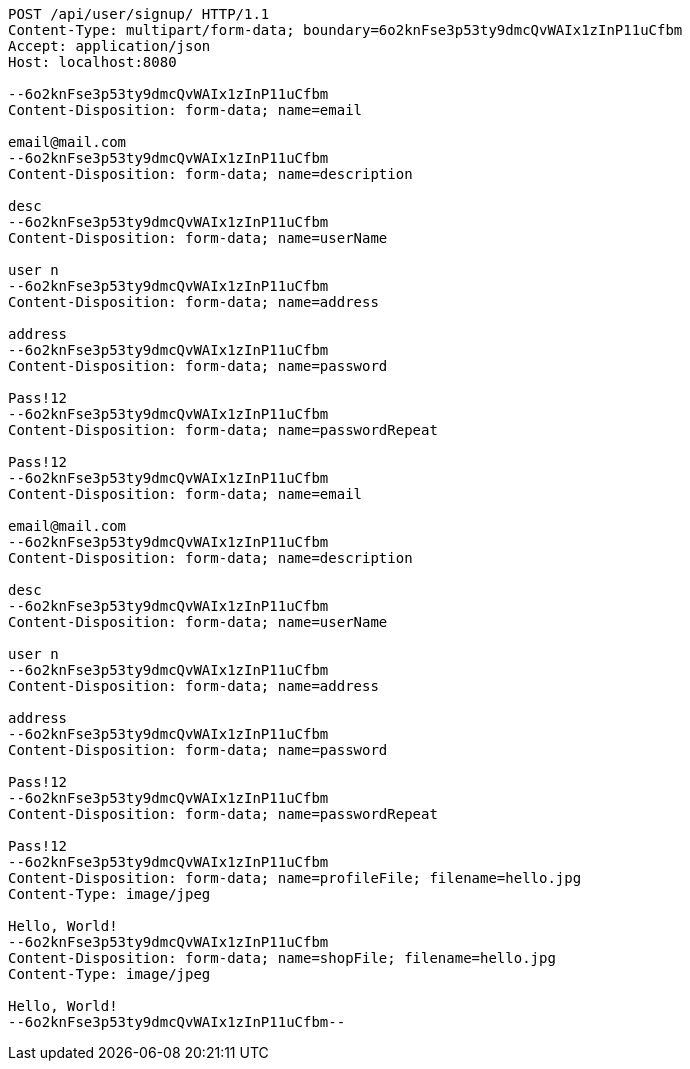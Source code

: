 [source,http,options="nowrap"]
----
POST /api/user/signup/ HTTP/1.1
Content-Type: multipart/form-data; boundary=6o2knFse3p53ty9dmcQvWAIx1zInP11uCfbm
Accept: application/json
Host: localhost:8080

--6o2knFse3p53ty9dmcQvWAIx1zInP11uCfbm
Content-Disposition: form-data; name=email

email@mail.com
--6o2knFse3p53ty9dmcQvWAIx1zInP11uCfbm
Content-Disposition: form-data; name=description

desc
--6o2knFse3p53ty9dmcQvWAIx1zInP11uCfbm
Content-Disposition: form-data; name=userName

user n
--6o2knFse3p53ty9dmcQvWAIx1zInP11uCfbm
Content-Disposition: form-data; name=address

address
--6o2knFse3p53ty9dmcQvWAIx1zInP11uCfbm
Content-Disposition: form-data; name=password

Pass!12
--6o2knFse3p53ty9dmcQvWAIx1zInP11uCfbm
Content-Disposition: form-data; name=passwordRepeat

Pass!12
--6o2knFse3p53ty9dmcQvWAIx1zInP11uCfbm
Content-Disposition: form-data; name=email

email@mail.com
--6o2knFse3p53ty9dmcQvWAIx1zInP11uCfbm
Content-Disposition: form-data; name=description

desc
--6o2knFse3p53ty9dmcQvWAIx1zInP11uCfbm
Content-Disposition: form-data; name=userName

user n
--6o2knFse3p53ty9dmcQvWAIx1zInP11uCfbm
Content-Disposition: form-data; name=address

address
--6o2knFse3p53ty9dmcQvWAIx1zInP11uCfbm
Content-Disposition: form-data; name=password

Pass!12
--6o2knFse3p53ty9dmcQvWAIx1zInP11uCfbm
Content-Disposition: form-data; name=passwordRepeat

Pass!12
--6o2knFse3p53ty9dmcQvWAIx1zInP11uCfbm
Content-Disposition: form-data; name=profileFile; filename=hello.jpg
Content-Type: image/jpeg

Hello, World!
--6o2knFse3p53ty9dmcQvWAIx1zInP11uCfbm
Content-Disposition: form-data; name=shopFile; filename=hello.jpg
Content-Type: image/jpeg

Hello, World!
--6o2knFse3p53ty9dmcQvWAIx1zInP11uCfbm--
----